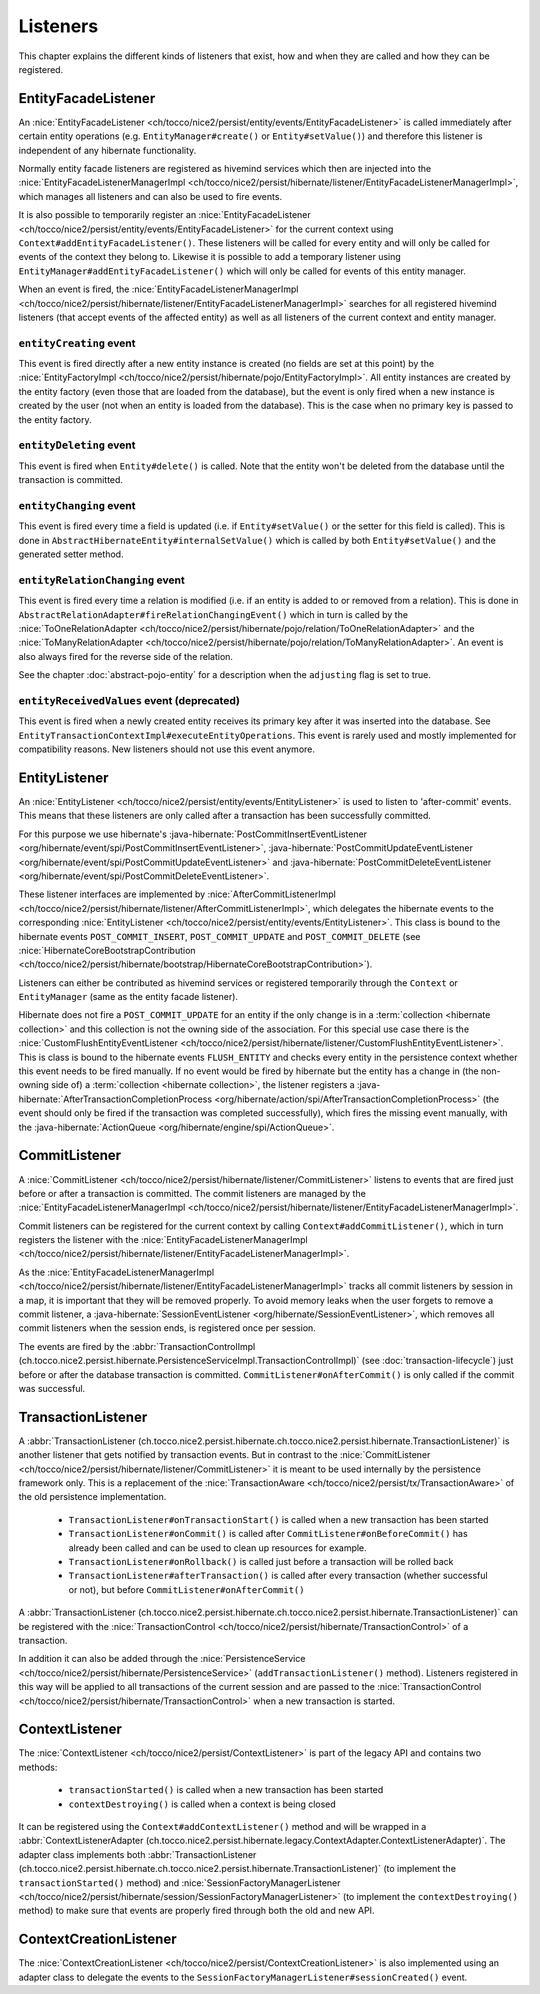 .. _Listeners:

Listeners
=========

This chapter explains the different kinds of listeners that exist, how and when they are called
and how they can be registered.

EntityFacadeListener
--------------------

An :nice:`EntityFacadeListener <ch/tocco/nice2/persist/entity/events/EntityFacadeListener>` is called
immediately after certain entity operations (e.g. ``EntityManager#create()`` or ``Entity#setValue()``) and therefore
this listener is independent of any hibernate functionality.

Normally entity facade listeners are registered as hivemind services which then are injected into the
:nice:`EntityFacadeListenerManagerImpl <ch/tocco/nice2/persist/hibernate/listener/EntityFacadeListenerManagerImpl>`,
which manages all listeners and can also be used to fire events.

It is also possible to temporarily register an :nice:`EntityFacadeListener <ch/tocco/nice2/persist/entity/events/EntityFacadeListener>` for the current context
using ``Context#addEntityFacadeListener()``. These listeners will be called for every entity and will only be called
for events of the context they belong to.
Likewise it is possible to add a temporary listener using ``EntityManager#addEntityFacadeListener()`` which will only
be called for events of this entity manager.

When an event is fired, the :nice:`EntityFacadeListenerManagerImpl <ch/tocco/nice2/persist/hibernate/listener/EntityFacadeListenerManagerImpl>`
searches for all registered hivemind listeners (that accept events of the affected entity) as well as all listeners of the current context
and entity manager.

``entityCreating`` event
^^^^^^^^^^^^^^^^^^^^^^^^

This event is fired directly after a new entity instance is created (no fields are set at this point) by the
:nice:`EntityFactoryImpl <ch/tocco/nice2/persist/hibernate/pojo/EntityFactoryImpl>`. All entity instances
are created by the entity factory (even those that are loaded from the database), but the event is only fired when a new instance
is created by the user (not when an entity is loaded from the database). This is the case when no primary key is passed
to the entity factory.

``entityDeleting`` event
^^^^^^^^^^^^^^^^^^^^^^^^

This event is fired when ``Entity#delete()`` is called.
Note that the entity won't be deleted from the database until the transaction is committed.

``entityChanging`` event
^^^^^^^^^^^^^^^^^^^^^^^^

This event is fired every time a field is updated (i.e. if ``Entity#setValue()`` or the setter for this field is called).
This is done in ``AbstractHibernateEntity#internalSetValue()`` which is called by both ``Entity#setValue()`` and the
generated setter method.

``entityRelationChanging`` event
^^^^^^^^^^^^^^^^^^^^^^^^^^^^^^^^

This event is fired every time a relation is modified (i.e. if an entity is added to or removed from a relation).
This is done in ``AbstractRelationAdapter#fireRelationChangingEvent()`` which in turn is called by the
:nice:`ToOneRelationAdapter <ch/tocco/nice2/persist/hibernate/pojo/relation/ToOneRelationAdapter>` and the
:nice:`ToManyRelationAdapter <ch/tocco/nice2/persist/hibernate/pojo/relation/ToManyRelationAdapter>`.
An event is also always fired for the reverse side of the relation.

See the chapter :doc:`abstract-pojo-entity` for a description when the ``adjusting`` flag is set to true.

``entityReceivedValues`` event (deprecated)
^^^^^^^^^^^^^^^^^^^^^^^^^^^^^^^^^^^^^^^^^^^

This event is fired when a newly created entity receives its primary key after it was inserted into the database.
See ``EntityTransactionContextImpl#executeEntityOperations``.
This event is rarely used and mostly implemented for compatibility reasons. New listeners should not use this event
anymore.

.. _flush_event:

EntityListener
--------------

An :nice:`EntityListener <ch/tocco/nice2/persist/entity/events/EntityListener>` is used to listen
to 'after-commit' events. This means that these listeners are only called after a transaction has been
successfully committed.

For this purpose we use hibernate's :java-hibernate:`PostCommitInsertEventListener <org/hibernate/event/spi/PostCommitInsertEventListener>`,
:java-hibernate:`PostCommitUpdateEventListener <org/hibernate/event/spi/PostCommitUpdateEventListener>` and
:java-hibernate:`PostCommitDeleteEventListener <org/hibernate/event/spi/PostCommitDeleteEventListener>`.

These listener interfaces are implemented by :nice:`AfterCommitListenerImpl <ch/tocco/nice2/persist/hibernate/listener/AfterCommitListenerImpl>`,
which delegates the hibernate events to the corresponding :nice:`EntityListener <ch/tocco/nice2/persist/entity/events/EntityListener>`.
This class is bound to the hibernate events ``POST_COMMIT_INSERT``, ``POST_COMMIT_UPDATE`` and ``POST_COMMIT_DELETE``
(see :nice:`HibernateCoreBootstrapContribution <ch/tocco/nice2/persist/hibernate/bootstrap/HibernateCoreBootstrapContribution>`).

Listeners can either be contributed as hivemind services or registered temporarily through the ``Context`` or ``EntityManager``
(same as the entity facade listener).

Hibernate does not fire a ``POST_COMMIT_UPDATE`` for an entity if the only change is in a :term:`collection <hibernate collection>` and this collection is not the owning side of the association.
For this special use case there is the :nice:`CustomFlushEntityEventListener <ch/tocco/nice2/persist/hibernate/listener/CustomFlushEntityEventListener>`.
This is class is bound to the hibernate events ``FLUSH_ENTITY`` and checks every entity in the persistence context whether
this event needs to be fired manually.
If no event would be fired by hibernate but the entity has a change in (the non-owning side of) a :term:`collection <hibernate collection>`, the listener
registers a :java-hibernate:`AfterTransactionCompletionProcess <org/hibernate/action/spi/AfterTransactionCompletionProcess>`
(the event should only be fired if the transaction was completed successfully),
which fires the missing event manually, with the :java-hibernate:`ActionQueue <org/hibernate/engine/spi/ActionQueue>`.

CommitListener
--------------

A :nice:`CommitListener <ch/tocco/nice2/persist/hibernate/listener/CommitListener>` listens to events that are fired
just before or after a transaction is committed. The commit listeners are managed by the :nice:`EntityFacadeListenerManagerImpl <ch/tocco/nice2/persist/hibernate/listener/EntityFacadeListenerManagerImpl>`.

Commit listeners can be registered for the current context by calling ``Context#addCommitListener()``, which in turn
registers the listener with the :nice:`EntityFacadeListenerManagerImpl <ch/tocco/nice2/persist/hibernate/listener/EntityFacadeListenerManagerImpl>`.

As the :nice:`EntityFacadeListenerManagerImpl <ch/tocco/nice2/persist/hibernate/listener/EntityFacadeListenerManagerImpl>` tracks
all commit listeners by session in a map, it is important that they will be removed properly.
To avoid memory leaks when the user forgets to remove a commit listener, a :java-hibernate:`SessionEventListener <org/hibernate/SessionEventListener>`,
which removes all commit listeners when the session ends, is registered once per session.

The events are fired by the :abbr:`TransactionControlImpl (ch.tocco.nice2.persist.hibernate.PersistenceServiceImpl.TransactionControlImpl)` (see :doc:`transaction-lifecycle`)
just before or after the database transaction is committed. ``CommitListener#onAfterCommit()`` is only called if the commit
was successful.

TransactionListener
-------------------

A :abbr:`TransactionListener (ch.tocco.nice2.persist.hibernate.ch.tocco.nice2.persist.hibernate.TransactionListener)` is another
listener that gets notified by transaction events. But in contrast to the :nice:`CommitListener <ch/tocco/nice2/persist/hibernate/listener/CommitListener>`
it is meant to be used internally by the persistence framework only.
This is a replacement of the :nice:`TransactionAware <ch/tocco/nice2/persist/tx/TransactionAware>` of the old persistence
implementation.

    - ``TransactionListener#onTransactionStart()`` is called when a new transaction has been started
    - ``TransactionListener#onCommit()`` is called after ``CommitListener#onBeforeCommit()`` has already been called
      and can be used to clean up resources for example.
    - ``TransactionListener#onRollback()`` is called just before a transaction will be rolled back
    - ``TransactionListener#afterTransaction()`` is called after every transaction (whether successful or not), but before ``CommitListener#onAfterCommit()``

A :abbr:`TransactionListener (ch.tocco.nice2.persist.hibernate.ch.tocco.nice2.persist.hibernate.TransactionListener)` can be registered with
the :nice:`TransactionControl <ch/tocco/nice2/persist/hibernate/TransactionControl>` of a transaction.

In addition it can also be added through the :nice:`PersistenceService <ch/tocco/nice2/persist/hibernate/PersistenceService>`
(``addTransactionListener()`` method). Listeners registered in this way will be applied to all transactions of the current
session and are passed to the :nice:`TransactionControl <ch/tocco/nice2/persist/hibernate/TransactionControl>` when
a new transaction is started.

ContextListener
---------------

The :nice:`ContextListener <ch/tocco/nice2/persist/ContextListener>` is part of the legacy API and contains two methods:

    * ``transactionStarted()`` is called when a new transaction has been started
    * ``contextDestroying()`` is called when a context is being closed

It can be registered using the ``Context#addContextListener()`` method and will be wrapped in a
:abbr:`ContextListenerAdapter (ch.tocco.nice2.persist.hibernate.legacy.ContextAdapter.ContextListenerAdapter)`.
The adapter class implements both :abbr:`TransactionListener (ch.tocco.nice2.persist.hibernate.ch.tocco.nice2.persist.hibernate.TransactionListener)`
(to implement the ``transactionStarted()`` method)
and :nice:`SessionFactoryManagerListener <ch/tocco/nice2/persist/hibernate/session/SessionFactoryManagerListener>`
(to implement the ``contextDestroying()`` method) to make sure that events are properly fired through both the old and new API.

ContextCreationListener
-----------------------

The :nice:`ContextCreationListener <ch/tocco/nice2/persist/ContextCreationListener>` is also implemented using an adapter class
to delegate the events to the ``SessionFactoryManagerListener#sessionCreated()`` event.

